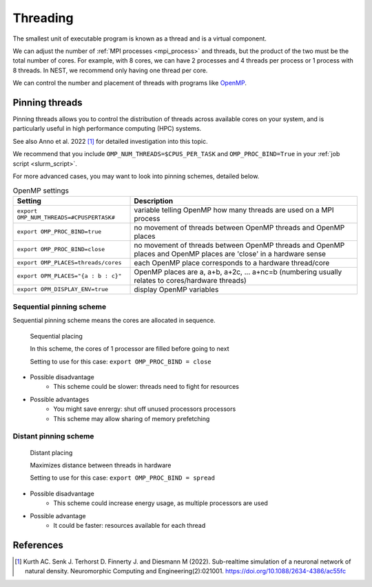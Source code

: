 .. _threads:

Threading
=========

The smallest unit of executable program is known as a thread and is a virtual component.

We can adjust the number of :ref:`MPI processes <mpi_process>` and threads, but the product of the two  must be the total number of cores.
For example, with 8 cores, we can have 2 processes and 4 threads per process or 1 process with 8 threads.
In NEST, we recommend only having one thread per core.

We can control the number and placement of threads with programs like `OpenMP <https://www.openmp.org/>`_.

.. seealso::

    * :ref:`overview_hardware`
    * :ref:`mpi_process`
    * :ref:`slurm_script`

.. _pinning_threads:

Pinning threads
--------------

Pinning threads allows you to control the distribution of threads across available cores on your system, and is particularly
useful in high performance computing (HPC) systems.

See also Anno et al. 2022 [1]_ for detailed investigation into this topic.

We recommend that you include  ``OMP_NUM_THREADS=$CPUS_PER_TASK`` and ``OMP_PROC_BIND=True`` in your :ref:`job script <slurm_script>`.

For more advanced cases, you may want to look into pinning schemes, detailed below.

.. list-table:: OpenMP settings
   :header-rows: 1

   * - Setting
     - Description
   * - ``export OMP_NUM_THREADS=#CPUSPERTASK#``
     - variable telling OpenMP how many threads are used on a MPI process
   * - ``export OMP_PROC_BIND=true``
     - no movement of threads between OpenMP threads and OpenMP places
   * - ``export OMP_PROC_BIND=close``
     - no movement of threads between OpenMP threads and OpenMP places and OpenMP places are 'close' in a hardware sense
   * - ``export OMP_PLACES=threads/cores``
     - each OpenMP place corresponds to a hardware thread/core
   * - ``export OPM_PLACES="{a : b : c}"``
     - OpenMP places are a, a+b, a+2c, ... a+nc=b (numbering usually relates to cores/hardware threads)
   * - ``export OPM_DISPLAY_ENV=true``
     - display OpenMP variables

.. seealso::

   For general details on pinning in HPC systems see `the HPC wiki article <https://hpc-wiki.info/hpc/Binding/Pinning>`_.


Sequential pinning scheme
`````````````````````````

Sequential pinning scheme means the cores are allocated in sequence.

.. figure:: ../static/img/CPUs-lin-lin.gif

   Sequential placing

   In this scheme, the cores of 1 processor are filled before going to next

   Setting to use for this case: ``export OMP_PROC_BIND = close``

- Possible disadvantage
   - This scheme could be slower: threads need to fight for resources
- Possible advantages
   - You might save enrergy: shut off unused processors processors
   - This scheme may allow sharing of memory prefetching

Distant pinning scheme
``````````````````````

.. figure:: ../static/img/CPUs-lin-sparse.gif

   Distant placing

   Maximizes distance between threads in hardware

   Setting to use for this case: ``export OMP_PROC_BIND = spread``

- Possible disadvantage
   - This scheme could increase energy usage, as multiple processors are used
- Possible advantage
   - It could be faster: resources available for each thread


References
----------

.. [1] Kurth AC. Senk J. Terhorst D. Finnerty J. and Diesmann M (2022). Sub-realtime simulation of a neuronal network of natural density.
       Neuromorphic Computing and Engineering(2):021001. https://doi.org/10.1088/2634-4386/ac55fc




